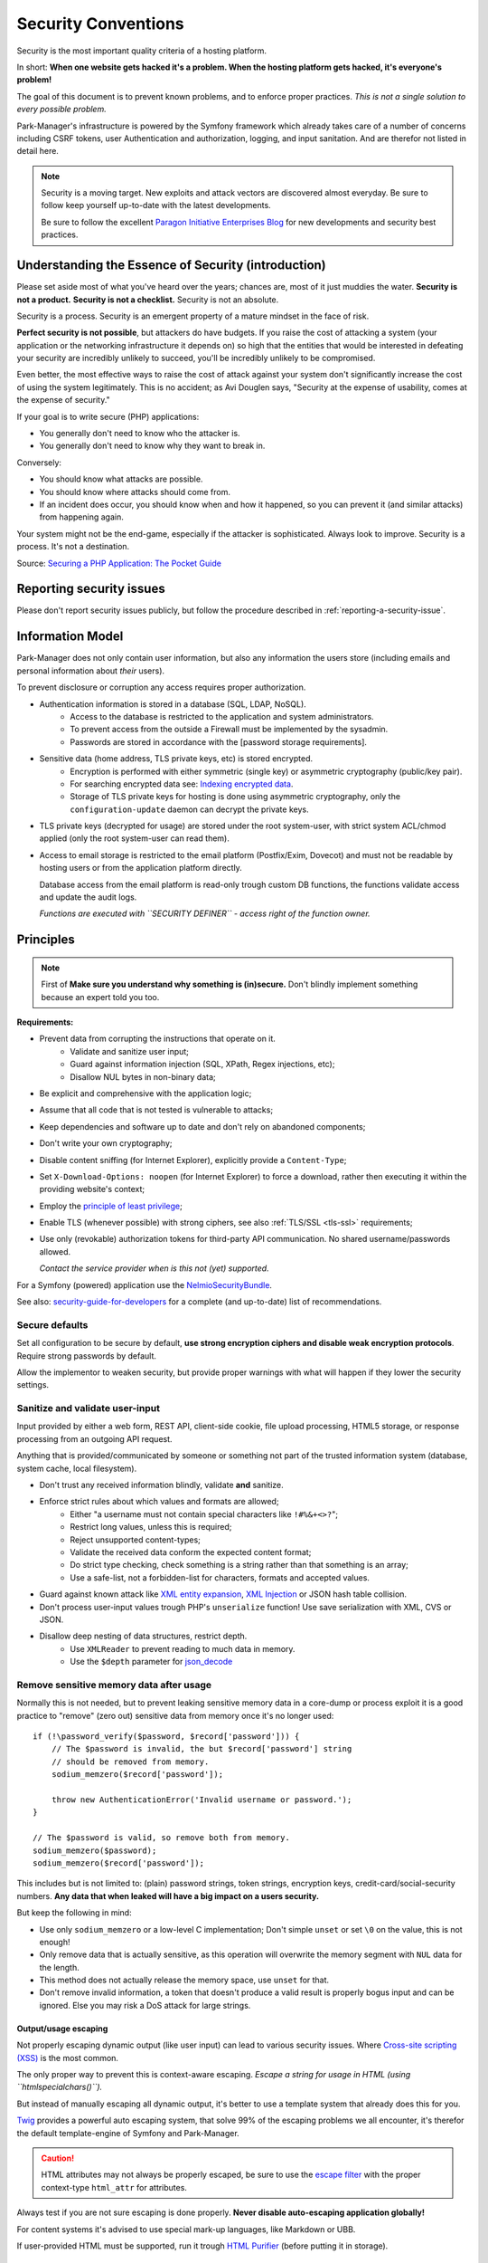 Security Conventions
====================

Security is the most important quality criteria of a hosting platform.

In short: **When one website gets hacked it's a problem.
When the hosting platform gets hacked, it's everyone's problem!**

The goal of this document is to prevent known problems, and to enforce
proper practices. *This is not a single solution to every possible problem.*

Park-Manager's infrastructure is powered by the Symfony framework
which already takes care of a number of concerns including CSRF tokens,
user Authentication and authorization, logging, and input sanitation.
And are therefor not listed in detail here.

.. note::

    Security is a moving target. New exploits and attack vectors are
    discovered almost everyday. Be sure to follow keep yourself up-to-date
    with the latest developments.

    Be sure to follow the excellent `Paragon Initiative Enterprises Blog <https://paragonie.com/blog>`_
    for new developments and security best practices.

Understanding the Essence of Security (introduction)
----------------------------------------------------

Please set aside most of what you've heard over the years; chances are,
most of it just muddies the water. **Security is not a product.**
**Security is not a checklist.** Security is not an absolute.

Security is a process. Security is an emergent property of a mature mindset
in the face of risk.

**Perfect security is not possible**, but attackers do have budgets.
If you raise the cost of attacking a system (your application or the networking
infrastructure it depends on) so high that the entities that would be interested
in defeating your security are incredibly unlikely to succeed, you'll be incredibly
unlikely to be compromised.

Even better, the most effective ways to raise the cost of attack against your
system don't significantly increase the cost of using the system legitimately.
This is no accident; as Avi Douglen says, "Security at the expense of usability,
comes at the expense of security."

If your goal is to write secure (PHP) applications:

* You generally don't need to know who the attacker is.
* You generally don't need to know why they want to break in.

Conversely:

* You should know what attacks are possible.
* You should know where attacks should come from.
* If an incident does occur, you should know when and how it happened,
  so you can prevent it (and similar attacks) from happening again.

Your system might not be the end-game, especially if the attacker is sophisticated.
Always look to improve. Security is a process. It's not a destination.

Source: `Securing a PHP Application: The Pocket Guide <https://paragonie.com/b/NhIrqgLVV4erjlUE>`_

Reporting security issues
-------------------------

Please don't report security issues publicly, but follow the procedure
described in :ref:`reporting-a-security-issue`.

Information Model
-----------------

Park-Manager does not only contain user information, but also any information
the users store (including emails and personal information about *their* users).

To prevent disclosure or corruption any access requires proper authorization.

* Authentication information is stored in a database (SQL, LDAP, NoSQL).
    * Access to the database is restricted to the application and system administrators.
    * To prevent access from the outside a Firewall must be implemented by the sysadmin.
    * Passwords are stored in accordance with the [password storage requirements].

* Sensitive data (home address, TLS private keys, etc) is stored encrypted.
    * Encryption is performed with either symmetric (single key) or asymmetric cryptography (public/key pair).
    * For searching encrypted data see: `Indexing encrypted data`_.
    * Storage of TLS private keys for hosting is done using asymmetric cryptography,
      only the ``configuration-update`` daemon can decrypt the private keys.

* TLS private keys (decrypted for usage) are stored under the root system-user,
  with strict system ACL/chmod applied (only the root system-user can read them).

* Access to email storage is restricted to the email platform (Postfix/Exim, Dovecot)
  and must not be readable by hosting users or from the application platform directly.

  Database access from the email platform is read-only trough custom DB functions,
  the functions validate access and update the audit logs.

  *Functions are executed with ``SECURITY DEFINER`` - access right of the function owner.*

.. _`Indexing encrypted data`: https://paragonie.com/white-paper/2015-secure-php-data-encryption#index-encrypted-information

Principles
----------

.. note::

    First of **Make sure you understand why something is (in)secure.**
    Don't blindly implement something because an expert told you too.

**Requirements:**

* Prevent data from corrupting the instructions that operate on it.
    * Validate and sanitize user input;
    * Guard against information injection (SQL, XPath, Regex injections, etc);
    * Disallow NUL bytes in non-binary data;

* Be explicit and comprehensive with the application logic;

* Assume that all code that is not tested is vulnerable to attacks;

* Keep dependencies and software up to date and don't rely on abandoned components;

* Don't write your own cryptography;

* Disable content sniffing (for Internet Explorer), explicitly provide a ``Content-Type``;

* Set ``X-Download-Options: noopen`` (for Internet Explorer) to force a download,
  rather then executing it within the providing website's context;

* Employ the `principle of least privilege`_;

* Enable TLS (whenever possible) with strong ciphers, see also :ref:`TLS/SSL <tls-ssl>` requirements;

* Use only (revokable) authorization tokens for third-party API communication.
  No shared username/passwords allowed.

  *Contact the service provider when is this not (yet) supported.*

For a Symfony (powered) application use the `NelmioSecurityBundle`_.

See also: `security-guide-for-developers`_ for a complete (and up-to-date) list of recommendations.

.. _`NelmioSecurityBundle`: https://github.com/nelmio/NelmioSecurityBundle
.. _`principle of least privilege`: https://en.wikipedia.org/wiki/Principle_of_least_privilege
.. _`security-guide-for-developers`: https://github.com/FallibleInc/security-guide-for-developers

Secure defaults
~~~~~~~~~~~~~~~

Set all configuration to be secure by default, **use strong encryption ciphers
and disable weak encryption protocols**. Require strong passwords by default.

Allow the implementor to weaken security, but provide proper warnings
with what will happen if they lower the security settings.

Sanitize and validate user-input
~~~~~~~~~~~~~~~~~~~~~~~~~~~~~~~~

Input provided by either a web form, REST API, client-side cookie, file upload processing,
HTML5 storage, or response processing from an outgoing API request.

Anything that is provided/communicated by someone or something not part of the trusted
information system (database, system cache, local filesystem).

* Don't trust any received information blindly, validate **and** sanitize.

* Enforce strict rules about which values and formats are allowed;
    * Either "a username must not contain special characters like ``!#%&+<>?``";
    * Restrict long values, unless this is required;
    * Reject unsupported content-types;
    * Validate the received data conform the expected content format;
    * Do strict type checking, check something is a string rather than that something is an array;
    * Use a safe-list, not a forbidden-list for characters, formats and accepted values.

* Guard against known attack like `XML entity expansion`_, `XML Injection`_
  or JSON hash table collision.

* Don't process user-input values trough PHP's ``unserialize`` function!
  Use save serialization with XML, CVS or JSON.

* Disallow deep nesting of data structures, restrict depth.
    * Use ``XMLReader`` to prevent reading to much data in memory.
    * Use the ``$depth`` parameter for `json_decode <http://php.net/manual/en/function.json-decode.php>`_

.. _`XML entity expansion`: https://www.owasp.org/index.php/XML_External_Entity_(XXE)_Processing
.. _`XML Injection`: http://phpsecurity.readthedocs.io/en/latest/Injection-Attacks.html#xml-injection

Remove sensitive memory data after usage
~~~~~~~~~~~~~~~~~~~~~~~~~~~~~~~~~~~~~~~~

Normally this is not needed, but to prevent leaking sensitive memory data
in a core-dump or process exploit it is a good practice to "remove" (zero out)
sensitive data from memory once it's no longer used::

    if (!\password_verify($password, $record['password'])) {
        // The $password is invalid, the but $record['password'] string
        // should be removed from memory.
        sodium_memzero($record['password']);

        throw new AuthenticationError('Invalid username or password.');
    }

    // The $password is valid, so remove both from memory.
    sodium_memzero($password);
    sodium_memzero($record['password']);

This includes but is not limited to: (plain) password strings, token strings,
encryption keys, credit-card/social-security numbers. **Any data that when leaked
will have a big impact on a users security.**

But keep the following in mind:

* Use only ``sodium_memzero`` or a low-level C implementation;
  Don't simple ``unset`` or set ``\0`` on the value, this is not enough!

* Only remove data that is actually sensitive, as this operation
  will overwrite the memory segment with ``NUL`` data for the length.

* This method does not actually release the memory space, use ``unset`` for that.

* Don't remove invalid information, a token that doesn't produce a valid result
  is properly bogus input and can be ignored. Else you may risk a DoS attack
  for large strings.

Output/usage escaping
.....................

Not properly escaping dynamic output (like user input) can lead to various
security issues. Where `Cross-site scripting (XSS)`_ is the most common.

The only proper way to prevent this is context-aware escaping.
*Escape a string for usage in HTML (using ``htmlspecialchars()``).*

But instead of manually escaping all dynamic output, it's better to use
a template system that already does this for you.

`Twig <http://twig.sensiolabs.org/>`_ provides a powerful auto escaping system,
that solve 99% of the escaping problems we all encounter, it's therefor the
default template-engine of Symfony and Park-Manager.

.. caution::

    HTML attributes may not always be properly escaped, be sure to use
    the `escape filter <http://twig.sensiolabs.org/doc/filters/escape.html>`_
    with the proper context-type ``html_attr`` for attributes.

Always test if you are not sure escaping is done properly.
**Never disable auto-escaping application globally!**

For content systems it's advised to use special mark-up languages, like Markdown or UBB.

If user-provided HTML must be supported, run it trough `HTML Purifier`_ (before
putting it in storage).

.. _`Cross-site scripting (XSS)`: https://www.owasp.org/index.php/Cross-site_Scripting_(XSS)
.. _`HTML Purifier`: http://htmlpurifier.org/

Command line (shell execution)
------------------------------

First of, try to limit the communication with the Command line (or shell execution).
The hosting platform should be as environment agnostic as possible.

* Never use the back-tick operator `` ` `` for executing commands.

* Never directly use the PHP command-line functions (popen, proc_open, exec, etc),
  use the Symfony Process component to safely execute command-line operations.

* Use ``Process`` with an array to safely compose a command-line operation.

* Only use ``Process`` (with a string) for commands that never change
  or require special operations like ``> some-data``.

  Make sure to properly escape any command and arguments used in ``Process``.
  Use ``Symfony\Component\Process\ProcessUtils::escapeArgument()`` instead of ``escapeshellarg``;

.. note::

    Don't directly communicate with the operating system (OS) to create a new
    system user, update storage quota, or perform any root-user operation.

    Use the :ref:`System ServiceBus <system-service-bus>` instead.

See also: `Command Injection - OWASP <https://www.owasp.org/index.php/Command_Injection>`_

Cryptography (storage)
----------------------

Cryptography is a really *really* complex subject, there a number of things
you must take care of (forget one, and the whole Cryptography system is broken).

* **Confidentiality:** The ability to prevent eavesdroppers from discovering
  the plaintext message, or information about the plaintext message (either `hamming weight`_).

* **Integrity:** The ability to prevent an active attacker from modifying the
  message without the legitimate users noticing.

  This is usually provided via a Message Integrity Code (MIC).

* **Authenticity:** The ability to prove that a message was generated by a
  particular party, and prevent forgery of new messages.

  This is usually provided via a Message Authentication Code (MAC).
  Note that authenticity automatically implies integrity.

**Don't write your own cryptography.**

.. tip::

    PHP (since version 7.2) comes with pre-bundled support for Libsodium,
    a powerful and easy to use crypto library for developers.

    Halite provided by Paragon Initiative Enterprises is the preferred way
    of using Libsodium. It provides a number of extra's to strengthen
    Libsodium's already powerful crypto engine.

    But using Libsodium directly is also allowed.

.. caution::

    Don't use a password as encryption key, use the library's provided
    key derivation functions (to protect against password cracking).

    .. code-block:: php

        use ParagonIE\HiddenString\HiddenString;
        use ParagonIE\Halite\KeyFactory;

        $passwd = new HiddenString('correct horse battery staple');
        // Use random_bytes(16); to generate the salt:
        $salt = "\xdd\x7b\x1e\x38\x75\x9f\x72\x86\x0a\xe9\xc8\x58\xf6\x16\x0d\x3b";

        $encryptionKey = KeyFactory::deriveEncryptionKey($passwd, $salt);

See also: `Using Encryption and Authentication Correctly <https://paragonie.com/b/FmKm92tOMhEosukg>`_

.. note::

    All direct calls to Libsodium or other crypto related functions must be use
    "root-namespace" directive ``\password_verify`` not ``password_verify``.

.. _`hamming weight`: https://en.wikipedia.org/wiki/Hamming_weight

Unit testing with encryption
~~~~~~~~~~~~~~~~~~~~~~~~~~~~

Encrypting and decrypting data slows down the system, and provides another challenge
when working with expectations for results.

.. caution::

    Disabling encryption during tests introduces the risk of improper results
    during actual usage. Don't use mocked calls to the crypto engine.

    Use the actual encrypted data for tests, and provide tempered data for
    failure tests.

* Mark the (unit) test as ``@group slow`` to speed-up the overall testing suite;

* If encryption or cryptographic hashing is detail of the tested class,
  use a Faked encryption implementation. But always clearly state this
  implementation is insecure and for testing only!

TLS/SSL
-------

.. _tls-ssl:

TLS must be enabled by default.

* Tools must not allow to disable TLS! Inform the user when something
  goes wrong, and provide a link to a manual with more instructions.

  Don't add options like ``--insecure``, they only weaken the security
  and don't solve the actual problem.

* Hosting operations like: email, FTP and web access may allow to disable
  TLS, but must actively discourage this practice.

* Use strong ciphers https://wiki.mozilla.org/Security/Server_Side_TLS#Recommended_Ciphersuite

* Always link to a trusted source for recommended ciphers and configuration,
  don't hardcode them or keep them in the local documentation only (this gets outdated easily).

* Refuse the acceptance of expired or revoked certificates and keys.

* Enable peer-certificate verification.

* Disable compression (to prevent against BREACH and CRIME attacks).

* Use https://github.com/paragonie/certainty to ensure an up-to-date CA list.

.. tip::

    Thanks to LetsEncrypt and other free alternatives,
    LTS/SSL is now more accessible then ever.

HTTPS/HTTP2
~~~~~~~~~~~

These principles only apply the HTTP protocol over TLS or HTTP2.

* Enable `HTTP Strict Transport Security (HSTS)`_.

* Disallow mixed content, all content must be is served over TLS.

* Don't Recommend `Certificate and Public Key Pinning`_ (until all concerns with
  this technique are resolved).

.. _`HTTP Strict Transport Security (HSTS)`: https://tools.ietf.org/html/draft-hodges-strict-transport-sec-02
.. _`Certificate and Public Key Pinning`: https://www.owasp.org/index.php/Certificate_and_Public_Key_Pinning

Hash generating and comparison
------------------------------

* Don't write your own cryptography (including a hashing algorithm).

* Guard against a `Collision attack`_, use modern hashing techniques like sha256 or better.

* Sha1 is allowed for low collision cache data like a Redis or Memcache storage key.

* Use time-safe string comparison for cryptographic hashes (including passwords and checksum);
    * In PHP use `hash_equals() <http://php.net/manual/en/function.hash-equals.php>`_.
    * Use the `double-hmac-strategy`_ for languages that don't have a time safe string
      comparison method.

.. _`Collision attack`: https://en.wikipedia.org/wiki/Collision_attack
.. _`double-hmac-strategy`: https://paragonie.com/b/WS1DLx6BnpsdaVQW

REST API
--------

REST endpoints are an easy target for attacks, the OWASP has published
an `REST Security Cheat Sheet`_ with best practices and recommendations.

Any REST implementation MUST follow these recommendations.

The `Api-platform`_ is the recommended framework for realizing a secure REST functionality.
It follows the OWASP REST best practices as explained in: https://github.com/api-platform/core/blob/master/features/security/README.md

.. _`REST Security Cheat Sheet`: https://www.owasp.org/index.php/REST_Security_Cheat_Sheet
.. _`Api-platform`: https://github.com/api-platform/core/

Secure file upload
------------------

One popular attack method is uploading malicious files to a server.
Uploading could be provided for either support-ticket attachments,
or batch processing.

**Batch processing is a topic of it's own, ensure only accepted file formats
are passed trough, before processing.**

The first rule of secure file uploading is: don't allow anything that is not
usable to the context. *Don't allow uploading of image files for a XML document
processor.*

And don't trust what the user provides, the file's content is whats true.
*Filenames can be changed and user-provided mime-types can be spoofed.*

Requirements
~~~~~~~~~~~~

* Don't allow file uploading for unauthenticated users.

* Don't expose the internal storage location and filename to the user.
    * Unless the file is to be provided as-is (like a custom theme);
      **Use a very strict validation for unprotected file storage!**

* Encourage anti-virus scanning when possible (requires an scanner gateway).

* Always force a download, don't allow opening in the browser.

* Safe-list accepted mime-types (no forbidden-list).
    * Disallow any executable file including: exe, bat, cmd, reg, dmg.
    * *Archive files may be allowed as they provide a boundary before execution.*

* Favor a write/read-only filesystem (no execution possible).
    * *This requires a proper configuration by the sysadmin.*

* Get the actual mime-type based on the file-content.

* Don't use ``getimagesize`` to check if the file is a (save) image.

  You can upload a valid JPEG image and still hide a malicious payload
  in its EXIF comments. *Consider stripping EXIF data all together.*

**The other problem with file uploads is, well, downloading them safely.**

* SVG images, when accessed directly, will execute JavaScript code in the user's browser.
  This is true `despite the misleading image/ prefix in the MIME type <https://github.com/w3c/svgwg/issues/266>`_.

* MIME type sniffing can lead to type confusion attacks, as discussed previously.
  `See X-Content-Type-Options <https://paragonie.com/blog/2017/12/2018-guide-building-secure-php-software#security-headers>`_.

* If you forego the previous advice about how to store uploaded files safely,
  an attacker that manages to upload a .php or .phtml file may be able to
  execute arbitrary code by accessing the file directly in their browser,
  thereby giving them complete control over the server. Play it safe.

Requirements for sensitive data uploads
.......................................

* Check for proper authorization to: upload and view/download the file.

* Disallow caching by a Proxy or ensure authentication is checked.
    * Use a short cache lifetime, either 3 minutes to prevent DoS attacks.
    * Caching allows to restart quickly when the connection got lost.

Storage
~~~~~~~

*This excludes direct-public facing uploads, like custom themes.*

Storage must prevent direct access from users, as this could lead to disclosure
of information or execution of uploaded files. Only the application should be
able to read the file contents.

This is a process, bailout directly when a condition does not pass.

1. Validate all security conditions are correct.
    1. Validate the file is actually uploaded.
    2. Check user is authorized to upload, with the correct attributes
       (*no uploading attachments for ticket the user doesn't have access to*).
    3. Check file-extension (initial validation).
    4. Check actual mime-type based on the file-content (strict validation,
       PHP already provides the correct type).
    5. Optionally scan the file for viruses or malicious content.
2. Generate a unique id for the upload (either UUID), used to reference the upload.
3. Store the uploaded file under a unique-name (truly random, not UUID).
    * Store the unique file-name in the database, it must never be exposed publicly.
    * Store the: original filename (sanitized), actual mime-type,
      file size (KiB) and sha256-checksum in the database.
4. *Only use the UUID to referencing the file publicly.*

_Optionally file encryption can be considered, but this will also slows down
the download process, and thus should only be done for sensitive data._

See also: `How to Securely Allow Users to Upload Files <https://paragonie.com/b/rSm6jGTH83wT5roU>`_

SQL/Query and Database communication
------------------------------------

.. caution::

    Please be extra cautious in this section, SQL injections are a major risk.
    And introducing them in today's times is unacceptable.

In short, **DON'T EVER USE ``addslashes``!.** Use the correct driver provided
escaping functions. Don't build your own escaper.

**Restricting which characters may be used in a value, DOES NOT prevent against SQL injections.**

* Use proper escaping (Again. DON'T EVER USE ``addslashes``).

* Use prepared statements for SQL (see notes below).

* Avoid using dynamic SQL in db user-defined functions,
  be sure to use proper escaping when they *are* used.

* Always provide the required/allowed owner-ids when performing a search operation;
  Prevent returning of unauthorized results, during in the querying.

* Use role access separation for the various applications and background
  services (the email platform, web application, configuration-update daemon
  all have *there own* access/authentication role with explicit granting).

* Revoke all access to database objects from a role (except for the owner),
  and grant explicitly when access is needed.

* Ensure only the installer/upgrader, and system administrators can change the
  structure of the database. World accessible applications (like the web application)
  must not be able to change the structure and database configuration.

.. note::

    **Note on prepared statements:**

    Be sure when using PDO to disable ``PDO::ATTR_EMULATE_PREPARES`` as this is known
    to cause security problems. Only really old versions of the MySQL client required this.

    The RollerworksSearch system doesn't use prepared statements for SQL/DQL,
    but instead ensures a proper escaping of the value. This is an exceptional case.

Elasticsearch
~~~~~~~~~~~~~

Elasticsearch works with JSON to query the index for matching documents.

* Disallow to inject a structure directly from the outside, require explicit
  building of the structure. Use a RollerworksSearch ``SearchCondition`` instead.

* Don't generate the JSON structure using string concatenation.

* Protect the Elasticsearch installation from direct unauthorized access.

Password management
-------------------

First of: Don't modify the password (except for trimming surrounding whitespace),
don't remove any special characters or do case normalizing.

And don't forbid usage of specific characters. Including emoji's.

.. note::

    Limit passwords to 120 characters max, to prevent DoS attacks.

    *120 characters equals to roughly 1024 bit's of data. Trying to crack this
    will take more time then the average life time of a password.*

* Passwords should have a limited lifetime, keep the last-modification date-time
  of a password separate from the "main" last-modification date-time.

* Require the user to provide a new password when it's expired.
    * Don't allow the user to do anything else before the password is updated.
    * When passwords can expire, don't allow the re-usage of old passwords.

* To improve the UX, allow the user to "show" the password filled in the field.
  Provide a warning to the user about the risks.

* Don't refill a password field when the form contained errors.

* Don't refill a password field when modifying existing data, allow the field
  to be empty. And only validate *when* a value is provided.

* Show the a strength indication of the password, and fail when it's below
  a required minimum.

* Require the user to provide the current password when changing the password.

Storage
~~~~~~~

* Don't write your own password cryptography.

* Don't store the password, store a cryptographic hash of the password.

* Use bcrypt or when available use Halite/Argon2 (from libsodium).
  Keep the password-hash encryption key separate from the database.

* Don't use PBKDF2 for authentication, this algorithm was designed for
  key derivation, which can then be used as a cryptographic key.

* Use constant-time comparison (see `Hash generating and comparison`_).

* Never store a password in a readable format or encrypted (except for Halite Password).

* Check (after a successful authentication) if the password needs to be rehashed.
  And update it immediately.

See also: `How to Safely Store Your Users' Passwords <https://paragonie.com/b/gmBNidaAt4C2QxhO>`_

Password resetting
~~~~~~~~~~~~~~~~~~

When a user forgets a password, there is only one option: reset the password.
But as you have guessed, the user can't do this without a password.

.. caution::

    **This bears emphasis:** When you give your users the capability to reset
    their password, you are creating a backdoor into their account.

For all security recommendations please see:

https://paragonie.com/blog/2016/09/untangling-forget-me-knot-secure-account-recovery-made-simple

.. note::

    Security questions aren't a good idea, they should only be used to harden
    the verification process (prevent sending unwanted reset emails).

No matter which technique is used (email, SMS, postal code) it's important
to first verify the reset is requested by the user and not by an attacker.

Even when the attacker is not able to intercept the reset link.
The user is bothered with unwanted emails, or SMS messages (*at 2:00 AM*).

To prevent this from happening the following requirements must be followed:

* Only allow to send a new reset per user, every n minutes/hours (either 10 minutes).
* Log every reset request (with IP address).
* Block access when to many attempts are made within a period
  (say 5 attempts from the same IP every 10 minutes).
* Ask some information only the user knows (either a security question, see notes below).
* Require to solve a (re)CAPTCHA after 3 failed attempts.

Once the identity of the user is verified continue with the next step.

1. Email (traditional method):
    * Email message with a link to provide a one-time login.
    * Token link can only be used once, once visited the token expires within 5 minutes.
    * Token expires after 20 minutes.
    * Allow to configure a GnuPG public key for encryption.

**Keep the following in mind during the reset:**

* Security token/code must be cryptographically random.

* Check IP of the reset request equals the IP during the actual reset.

* Use a cryptographically random token and a separate auth-code (see untangling-forget-me-knot for details);
  Thread auth-code as a password, it must be properly hashed.

* Don't give an indication about the existence of the user
  (unless proper answers were provided or access is blocked for the visitor):

  * 'No such user with this email address or wrong security questions provided.' (not recommended, but better then nothing);

  * 'To many attempts from this IP address, please try again later.';

  * 'An email has been send, please follow the instructions provided.';

  * 'An text message has been send to your mobile phone, please type the received recover-code below.';

Once the user is authenticated do the following:

#. Require to provide a new password. Don't allow the user to do anything else before the password is updated;

#. Once the password is updated, inform the user by email, the password was reset;

#. Regenerate the session-id (and destroy the old one);

#. Expire all active sessions;

See also: `Forgot Password Cheat Sheet <https://www.owasp.org/index.php/Forgot_Password_Cheat_Sheet>`_

.. note::

    The Park-Manager user system doesn't perform an actual authentication during a reset
    operation. *After the password is successfully reset the user needs to login with the
    new password.*

Security questions
..................

Any security questions or identity information presented to users to reset
forgotten passwords should ideally have the following four characteristics:

* **Memorable**: If users can't remember their answers to their security
  questions, you have achieved nothing.

* **Consistent**: The user's answers should not change over time.
  For instance, asking "What is the name of your significant other?"
  may have a different answer 5 years from now.

* **Nearly universal**: The security questions should apply to a wide an
  audience as possible.

* **Safe**: The answers to security questions should not be something that
  is easily guessed, or researched (either, something that is matter of
  public record).

**Requirements:**

* Use at least three separate questions.

* Normalize casing and spaces (only remove leading and pending space characters).

* Be explicit about the question and format, provide an example for formats 'either January 1900'.

* Cryptographically hash the answers, they may contain sensitive information
  (see `Hash generating and comparison`_).

* Allow one custom question and answer (user's choice to use or not).

* Don't hardcode the list, but let the Administrator configure a list manually.
    * Allow to configure constraints for an answer (either only numbers, pattern, etc.)
    * Allow localization support, also allow localized constraints (hh:mm vs hh:mm [am|pm]).
    * Allow to mark a question as "removed", will only be shown during a reset.
      But cannot be used anymore.

See also:

* `goodsecurityquestions.com <http://goodsecurityquestions.com/designing>`_
* `Choosing and Using Security Questions Cheat Sheet <https://www.owasp.org/index.php/Choosing_and_Using_Security_Questions_Cheat_Sheet>`_

**Examples:**

* What was the house number and street name you lived in as a child?

* What were the last four digits of your childhood telephone number?

* What primary school did you attend?

* In what town or city was your first full time job?

* In what town or city did you meet your spouse/partner?

* What is the middle name of your oldest child?

* What are the last five digits of your driver's license number?

* What is your grandmother's (on your mother's side) maiden name?

* What is your spouse or partner's mother's maiden name?

* In what town or city did your mother and father meet?

* What time of the day were you born? (hh:mm)

* What time of the day was your first child born? (hh:mm)

* What is your oldest sibling’s birthday month and year? (either, January 1900)
